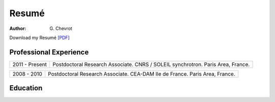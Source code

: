 Resumé
######
:author: G\. Chevrot


Download my Resumé `[PDF]`_

Professional Experience
-----------------------

==============      ================================
2011 - Present      Postdoctoral Research Associate. 
                    CNRS / SOLEIL synchrotron. 
                    Paris Area, France.
==============      ================================

==============      ================================
2008 - 2010         Postdoctoral Research Associate. 
                    CEA-DAM Ile de France.
                    Paris Area, France.
==============      ================================


Education
---------



.. _[PDF]: http://gchevrot.github.io/home/static/pdfs/ResumeGuillaumeChevrot.pdf 
